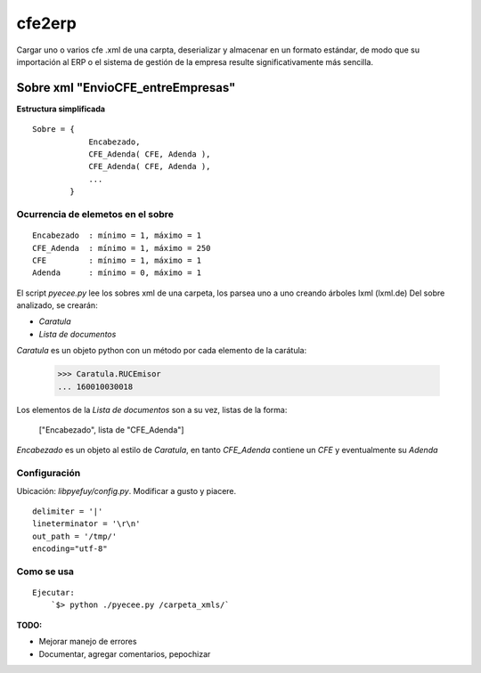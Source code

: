 
=======
cfe2erp
=======

Cargar uno o varios cfe .xml de una carpta, deserializar y almacenar en un formato estándar, de modo que su importación al ERP o el sistema de gestión de la empresa resulte significativamente más sencilla.

Sobre xml "EnvioCFE_entreEmpresas"
==================================

**Estructura simplificada**


::

    Sobre = {
                Encabezado,
                CFE_Adenda( CFE, Adenda ),
                CFE_Adenda( CFE, Adenda ),
                ...
            }

Ocurrencia de elemetos en el sobre
''''''''''''''''''''''''''''''''''
::

        Encabezado  : mínimo = 1, máximo = 1
        CFE_Adenda  : mínimo = 1, máximo = 250
        CFE         : mínimo = 1, máximo = 1
        Adenda      : mínimo = 0, máximo = 1


El script `pyecee.py` lee los sobres xml de una carpeta, los parsea uno a uno creando árboles lxml (lxml.de)
Del sobre analizado, se crearán:

- `Caratula`
- `Lista de documentos`

`Caratula` es un objeto python con un método por cada elemento de la carátula:

    >>> Caratula.RUCEmisor
    ... 160010030018

Los elementos de la `Lista de documentos` son a su vez, listas de la forma:

    ["Encabezado", lista de "CFE_Adenda"]

`Encabezado` es un objeto al estilo de `Caratula`, en tanto `CFE_Adenda` contiene un `CFE` y eventualmente su `Adenda`


Configuración
'''''''''''''
Ubicación: `libpyefuy/config.py`. Modificar a gusto y piacere.

::

    delimiter = '|'
    lineterminator = '\r\n'
    out_path = '/tmp/'
    encoding="utf-8"



Como se usa
'''''''''''

::

    Ejecutar:
        `$> python ./pyecee.py /carpeta_xmls/`


**TODO:**

- Mejorar manejo de errores
- Documentar, agregar comentarios, pepochizar


